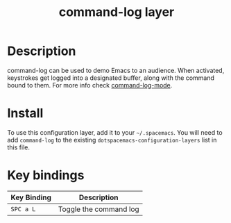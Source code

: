#+TITLE: command-log layer
#+HTML_HEAD_EXTRA: <link rel="stylesheet" type="text/css" href="../css/readtheorg.css" />

* Table of Contents                                        :TOC_4_org:noexport:
 - [[Description][Description]]
 - [[Install][Install]]
 - [[Key bindings][Key bindings]]

* Description
command-log can be used to demo Emacs to an audience. When activated,
keystrokes get logged into a designated buffer, along with the command
bound to them. For more info check [[https://github.com/lewang/command-log-mode][command-log-mode]].

* Install
To use this configuration layer, add it to your =~/.spacemacs=. You will need to
add =command-log= to the existing =dotspacemacs-configuration-layers= list in this
file.

* Key bindings

| Key Binding | Description            |
|-------------+------------------------|
| ~SPC a L~   | Toggle the command log |
